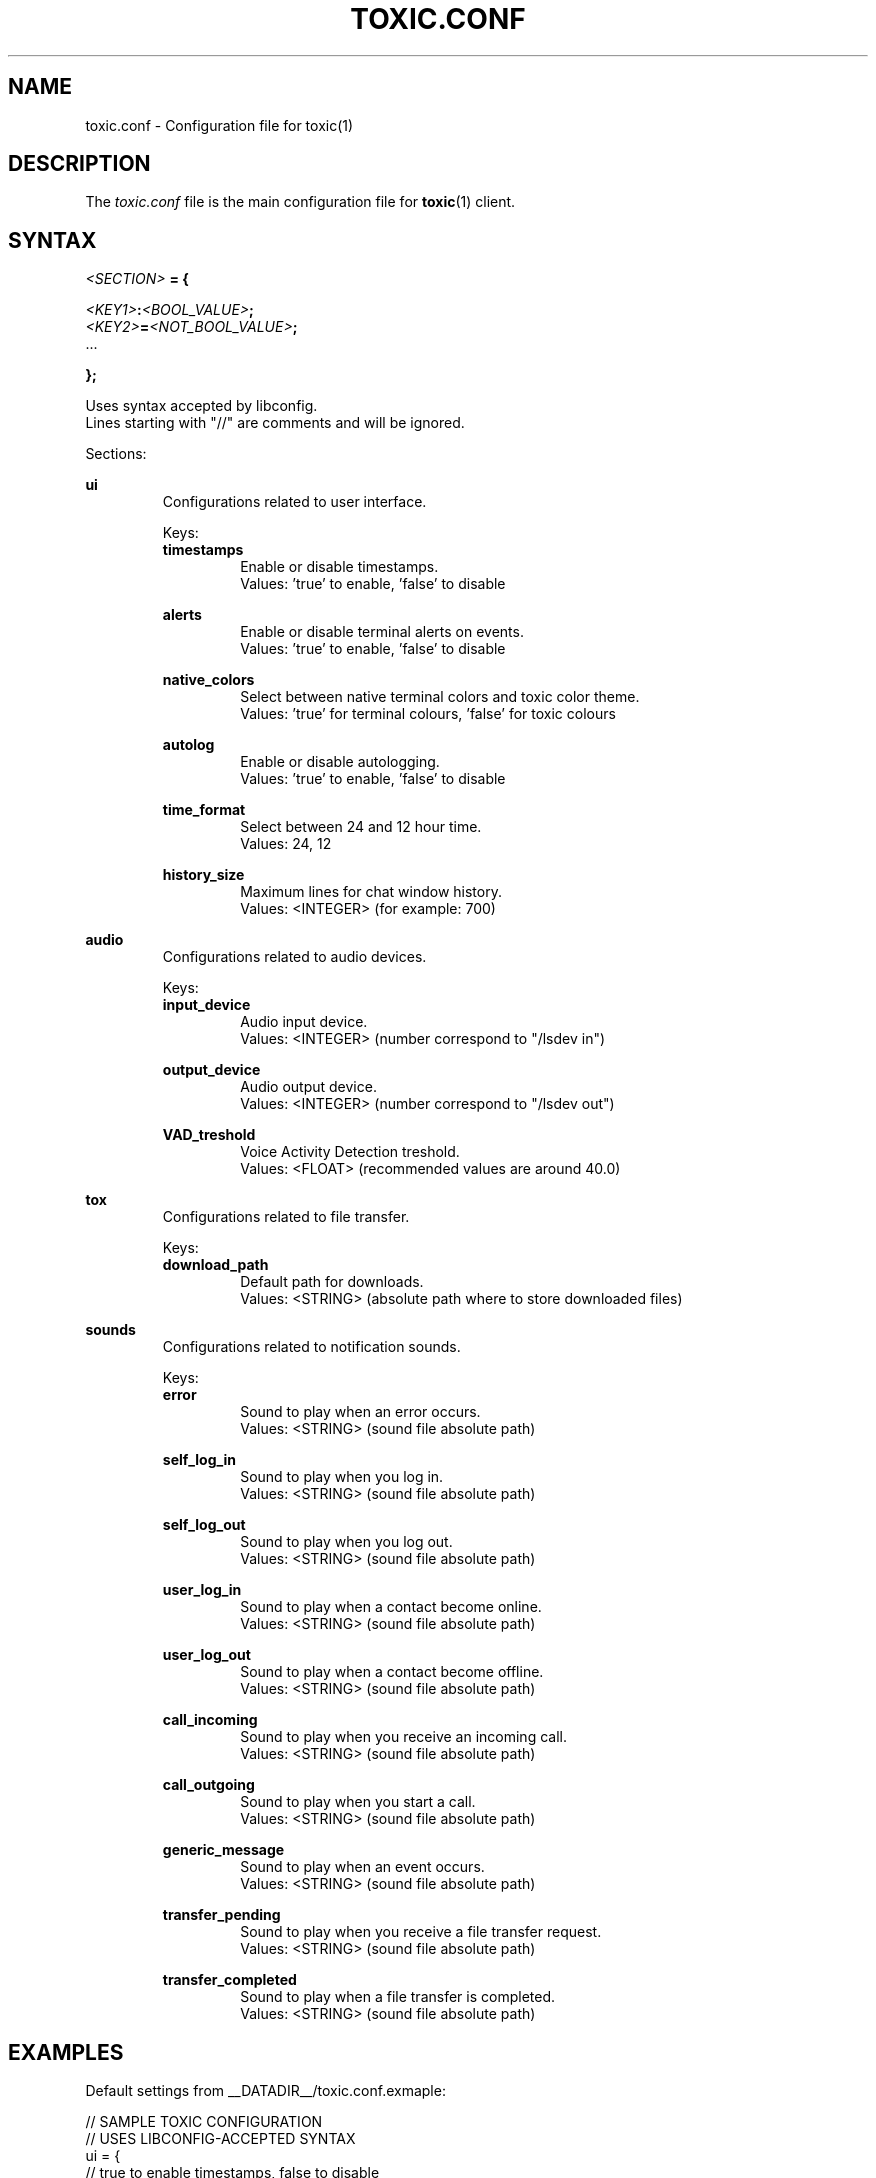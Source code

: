 .TH TOXIC.CONF 5 "June 2014" "Toxic v__VERSION__" "User Manual"
.SH NAME
toxic.conf \- Configuration file for toxic(1)
.SH DESCRIPTION
The
.I toxic.conf
file is the main configuration file for
.BR toxic (1)
client.
.SH SYNTAX
.I <SECTION>
.B = {
.PP
.IB <KEY1> : <BOOL_VALUE> ;
.br
.IB <KEY2> = <NOT_BOOL_VALUE> ;
.br
 ...
.PP
.B };
.PP
Uses syntax accepted by libconfig.
.br
Lines starting with "//" are comments and will be ignored.
.PP
Sections:
.PP
.B ui
.RS
Configurations related to user interface.
.PP
Keys:
.br
.B timestamps
.RS
Enable or disable timestamps.
.br
Values: 'true' to enable, 'false' to disable
.RE
.PP
.B alerts
.RS
Enable or disable terminal alerts on events.
.br
Values: 'true' to enable, 'false' to disable
.RE
.PP
.B native_colors
.RS
Select between native terminal colors and toxic color theme.
.br
Values: 'true' for terminal colours, 'false' for toxic colours
.RE
.PP
.B autolog
.RS
Enable or disable autologging.
.br
Values: 'true' to enable, 'false' to disable
.RE
.PP
.B time_format
.RS
Select between 24 and 12 hour time.
.br
Values: 24, 12
.RE
.PP
.B history_size
.RS
Maximum lines for chat window history.
.br
Values: <INTEGER> (for example: 700)
.RE
.RE
.PP
.B audio
.RS
Configurations related to audio devices.
.PP
Keys:
.br
.B input_device
.RS
Audio input device.
.br
Values: <INTEGER> (number correspond to "/lsdev in")
.RE
.PP
.B output_device
.RS
Audio output device.
.br
Values: <INTEGER> (number correspond to "/lsdev out")
.RE
.PP
.B VAD_treshold
.RS
Voice Activity Detection treshold.
.br
Values: <FLOAT> (recommended values are around 40.0)
.RE
.RE
.PP
.B tox
.RS
Configurations related to file transfer.
.PP
Keys:
.br
.B download_path
.RS
Default path for downloads.
.br
Values: <STRING> (absolute path where to store downloaded files)
.RE
.RE
.PP
.B sounds
.RS
Configurations related to notification sounds.
.PP
Keys:
.br
.B error
.RS
Sound to play when an error occurs.
.br
Values: <STRING> (sound file absolute path)
.RE
.PP
.B self_log_in
.RS
Sound to play when you log in.
.br
Values: <STRING> (sound file absolute path)
.RE
.PP
.B self_log_out
.RS
Sound to play when you log out.
.br
Values: <STRING> (sound file absolute path)
.RE
.PP
.B user_log_in
.RS
Sound to play when a contact become online.
.br
Values: <STRING> (sound file absolute path)
.RE
.PP
.B user_log_out
.RS
Sound to play when a contact become offline.
.br
Values: <STRING> (sound file absolute path)
.RE
.PP
.B call_incoming
.RS
Sound to play when you receive an incoming call.
.br
Values: <STRING> (sound file absolute path)
.RE
.PP
.B call_outgoing
.RS
Sound to play when you start a call.
.br
Values: <STRING> (sound file absolute path)
.RE
.PP
.B generic_message
.RS
Sound to play when an event occurs.
.br
Values: <STRING> (sound file absolute path)
.RE
.PP
.B transfer_pending
.RS
Sound to play when you receive a file transfer request.
.br
Values: <STRING> (sound file absolute path)
.RE
.PP
.B transfer_completed
.RS
Sound to play when a file transfer is completed.
.br
Values: <STRING> (sound file absolute path)
.RE
.RE
.SH EXAMPLES
Default settings from __DATADIR__/toxic.conf.exmaple:
.PP
// SAMPLE TOXIC CONFIGURATION
.br
// USES LIBCONFIG-ACCEPTED SYNTAX
.br
ui = {
.br
  // true to enable timestamps, false to disable
.br
  timestamps:true;
.br
.br
  // true to enable terminal alerts on messages, false to disable
.br
  alerts:true;
.br
  // true to use native terminal colours, false to use toxic default colour theme
.br
  native_colors:false;
.br
  // true to enable autologging, false to disable
.br
  autolog:false;
.br
  // 24 or 12 hour time
.br
  time_format=24;
.br
  // maximum lines for chat window history
.br
  history_size=700;
.br
};
.br
audio = {
.br
  // preferred audio input device; numbers correspond to /lsdev in
.br
  input_device=2;
.br
  // preferred audio output device; numbers correspond to /lsdev out
.br
  output_device=0;
.br
  // default VAD treshold; float (recommended values are around 40)
.br
  VAD_treshold=40.0;
.br
};
.br
tox = {
.br
  // where to store received files
.br
  // download_path="/home/USERNAME/Downloads/";
.br
};
.br
sounds = {
.br
  error="__DATADIR__/sounds/Error.wav";
.br
  self_log_in="__DATADIR__/sounds/LogIn.wav";
.br
  self_log_out="__DATADIR__/sounds/LogOut.wav";
.br
  user_log_in="__DATADIR__/sounds/ContactLogsIn.wav";
.br
  user_log_out="__DATADIR__/sounds/ContactLogsOut.wav";
.br
  call_incoming="__DATADIR__/sounds/IncomingCall.wav";
.br
  call_outgoing="__DATADIR__/sounds/OutgoingCall.wav";
.br
  generic_message="__DATADIR__/sounds/NewMessage.wav";
.br
  transfer_pending="__DATADIR__/sounds/TransferPending.wav";
.br
  transfer_completed="__DATADIR__/sounds/TransferComplete.wav";
.br
};
.SH FILES
.IP ~/.config/tox/toxic.conf
Main configuration file.
.IP __DATADIR__/toxic.conf.example
Configuration example.
.SH AUTHORS
JFreegman <JFreegman@gmail.com>
.SH SEE ALSO
.BR toxic (1)
.SH LINKS
Project page on github: https://github.com/Tox/toxic
.br
IRC channel on Freenode: chat.freenode.net#tox
